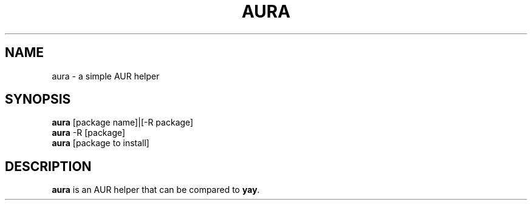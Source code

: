 .TH AURA 1
.SH NAME
aura \- a simple AUR helper
.SH SYNOPSIS
\fB aura \fR[package name]|[-R package]
\fB aura\fR -R [package]
\fB aura\fR [package to install]
.SH DESCRIPTION
\fBaura\fR is an AUR helper that can be compared to \fByay\fR.
